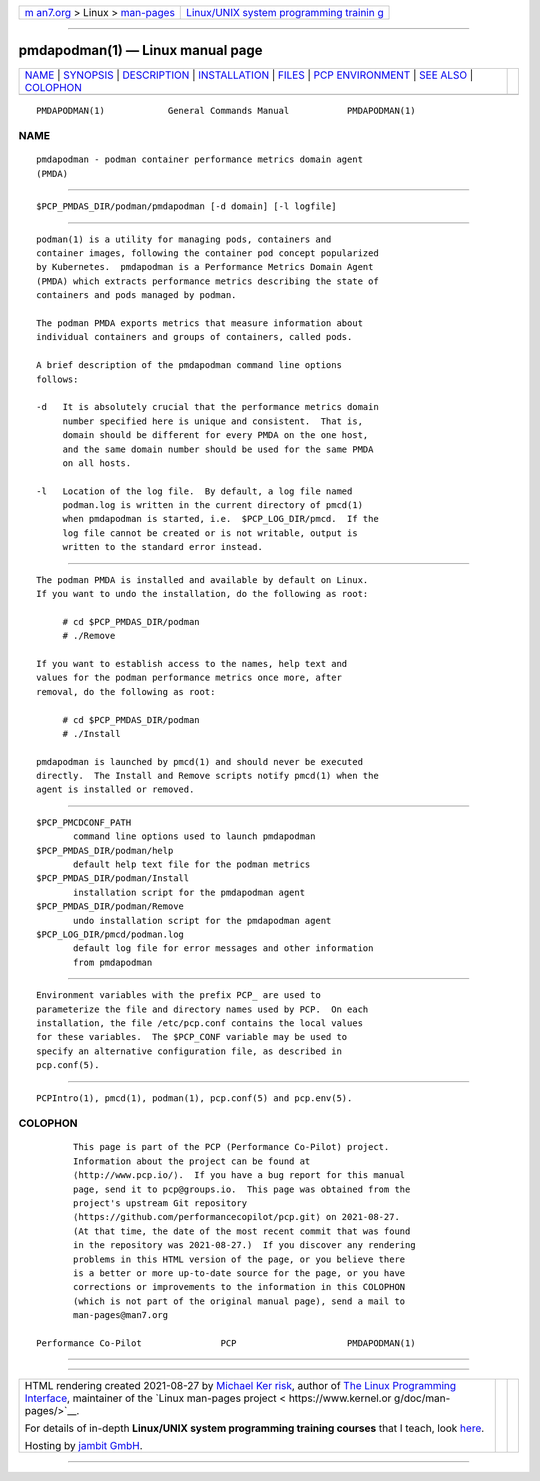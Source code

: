 .. container:: page-top

.. container:: nav-bar

   +----------------------------------+----------------------------------+
   | `m                               | `Linux/UNIX system programming   |
   | an7.org <../../../index.html>`__ | trainin                          |
   | > Linux >                        | g <http://man7.org/training/>`__ |
   | `man-pages <../index.html>`__    |                                  |
   +----------------------------------+----------------------------------+

--------------

pmdapodman(1) — Linux manual page
=================================

+-----------------------------------+-----------------------------------+
| `NAME <#NAME>`__ \|               |                                   |
| `SYNOPSIS <#SYNOPSIS>`__ \|       |                                   |
| `DESCRIPTION <#DESCRIPTION>`__ \| |                                   |
| `INSTALLATION <#INSTALLATION>`__  |                                   |
| \| `FILES <#FILES>`__ \|          |                                   |
| `PCP                              |                                   |
| ENVIRONMENT <#PCP_ENVIRONMENT>`__ |                                   |
| \| `SEE ALSO <#SEE_ALSO>`__ \|    |                                   |
| `COLOPHON <#COLOPHON>`__          |                                   |
+-----------------------------------+-----------------------------------+
| .. container:: man-search-box     |                                   |
+-----------------------------------+-----------------------------------+

::

   PMDAPODMAN(1)            General Commands Manual           PMDAPODMAN(1)

NAME
-------------------------------------------------

::

          pmdapodman - podman container performance metrics domain agent
          (PMDA)


---------------------------------------------------------

::

          $PCP_PMDAS_DIR/podman/pmdapodman [-d domain] [-l logfile]


---------------------------------------------------------------

::

          podman(1) is a utility for managing pods, containers and
          container images, following the container pod concept popularized
          by Kubernetes.  pmdapodman is a Performance Metrics Domain Agent
          (PMDA) which extracts performance metrics describing the state of
          containers and pods managed by podman.

          The podman PMDA exports metrics that measure information about
          individual containers and groups of containers, called pods.

          A brief description of the pmdapodman command line options
          follows:

          -d   It is absolutely crucial that the performance metrics domain
               number specified here is unique and consistent.  That is,
               domain should be different for every PMDA on the one host,
               and the same domain number should be used for the same PMDA
               on all hosts.

          -l   Location of the log file.  By default, a log file named
               podman.log is written in the current directory of pmcd(1)
               when pmdapodman is started, i.e.  $PCP_LOG_DIR/pmcd.  If the
               log file cannot be created or is not writable, output is
               written to the standard error instead.


-----------------------------------------------------------------

::

          The podman PMDA is installed and available by default on Linux.
          If you want to undo the installation, do the following as root:

               # cd $PCP_PMDAS_DIR/podman
               # ./Remove

          If you want to establish access to the names, help text and
          values for the podman performance metrics once more, after
          removal, do the following as root:

               # cd $PCP_PMDAS_DIR/podman
               # ./Install

          pmdapodman is launched by pmcd(1) and should never be executed
          directly.  The Install and Remove scripts notify pmcd(1) when the
          agent is installed or removed.


---------------------------------------------------

::

          $PCP_PMCDCONF_PATH
                 command line options used to launch pmdapodman
          $PCP_PMDAS_DIR/podman/help
                 default help text file for the podman metrics
          $PCP_PMDAS_DIR/podman/Install
                 installation script for the pmdapodman agent
          $PCP_PMDAS_DIR/podman/Remove
                 undo installation script for the pmdapodman agent
          $PCP_LOG_DIR/pmcd/podman.log
                 default log file for error messages and other information
                 from pmdapodman


-----------------------------------------------------------------------

::

          Environment variables with the prefix PCP_ are used to
          parameterize the file and directory names used by PCP.  On each
          installation, the file /etc/pcp.conf contains the local values
          for these variables.  The $PCP_CONF variable may be used to
          specify an alternative configuration file, as described in
          pcp.conf(5).


---------------------------------------------------------

::

          PCPIntro(1), pmcd(1), podman(1), pcp.conf(5) and pcp.env(5).

COLOPHON
---------------------------------------------------------

::

          This page is part of the PCP (Performance Co-Pilot) project.
          Information about the project can be found at 
          ⟨http://www.pcp.io/⟩.  If you have a bug report for this manual
          page, send it to pcp@groups.io.  This page was obtained from the
          project's upstream Git repository
          ⟨https://github.com/performancecopilot/pcp.git⟩ on 2021-08-27.
          (At that time, the date of the most recent commit that was found
          in the repository was 2021-08-27.)  If you discover any rendering
          problems in this HTML version of the page, or you believe there
          is a better or more up-to-date source for the page, or you have
          corrections or improvements to the information in this COLOPHON
          (which is not part of the original manual page), send a mail to
          man-pages@man7.org

   Performance Co-Pilot               PCP                     PMDAPODMAN(1)

--------------

--------------

.. container:: footer

   +-----------------------+-----------------------+-----------------------+
   | HTML rendering        |                       | |Cover of TLPI|       |
   | created 2021-08-27 by |                       |                       |
   | `Michael              |                       |                       |
   | Ker                   |                       |                       |
   | risk <https://man7.or |                       |                       |
   | g/mtk/index.html>`__, |                       |                       |
   | author of `The Linux  |                       |                       |
   | Programming           |                       |                       |
   | Interface <https:     |                       |                       |
   | //man7.org/tlpi/>`__, |                       |                       |
   | maintainer of the     |                       |                       |
   | `Linux man-pages      |                       |                       |
   | project <             |                       |                       |
   | https://www.kernel.or |                       |                       |
   | g/doc/man-pages/>`__. |                       |                       |
   |                       |                       |                       |
   | For details of        |                       |                       |
   | in-depth **Linux/UNIX |                       |                       |
   | system programming    |                       |                       |
   | training courses**    |                       |                       |
   | that I teach, look    |                       |                       |
   | `here <https://ma     |                       |                       |
   | n7.org/training/>`__. |                       |                       |
   |                       |                       |                       |
   | Hosting by `jambit    |                       |                       |
   | GmbH                  |                       |                       |
   | <https://www.jambit.c |                       |                       |
   | om/index_en.html>`__. |                       |                       |
   +-----------------------+-----------------------+-----------------------+

--------------

.. container:: statcounter

   |Web Analytics Made Easy - StatCounter|

.. |Cover of TLPI| image:: https://man7.org/tlpi/cover/TLPI-front-cover-vsmall.png
   :target: https://man7.org/tlpi/
.. |Web Analytics Made Easy - StatCounter| image:: https://c.statcounter.com/7422636/0/9b6714ff/1/
   :class: statcounter
   :target: https://statcounter.com/
